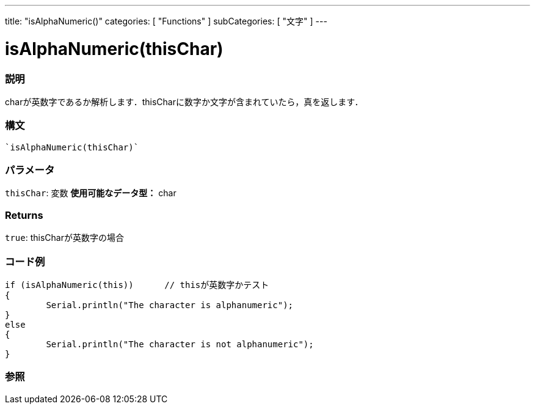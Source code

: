 ---
title: "isAlphaNumeric()"
categories: [ "Functions" ]
subCategories: [ "文字" ]
---





= isAlphaNumeric(thisChar)


// OVERVIEW SECTION STARTS
[#overview]
--

[float]
=== 説明
charが英数字であるか解析します．thisCharに数字か文字が含まれていたら，真を返します．
[%hardbreaks]


[float]
=== 構文
[source,arduino]
----
`isAlphaNumeric(thisChar)`
----

[float]
=== パラメータ
`thisChar`: 変数  *使用可能なデータ型：* char

[float]
=== Returns
`true`: thisCharが英数字の場合

--
// OVERVIEW SECTION ENDS



// HOW TO USE SECTION STARTS
[#howtouse]
--

[float]
=== コード例

[source,arduino]
----
if (isAlphaNumeric(this))      // thisが英数字かテスト
{
	Serial.println("The character is alphanumeric");
}
else
{
	Serial.println("The character is not alphanumeric");
}

----

--
// HOW TO USE SECTION ENDS


// SEE ALSO SECTION
[#see_also]
--

[float]
=== 参照

// SEE ALSO SECTION ENDS
